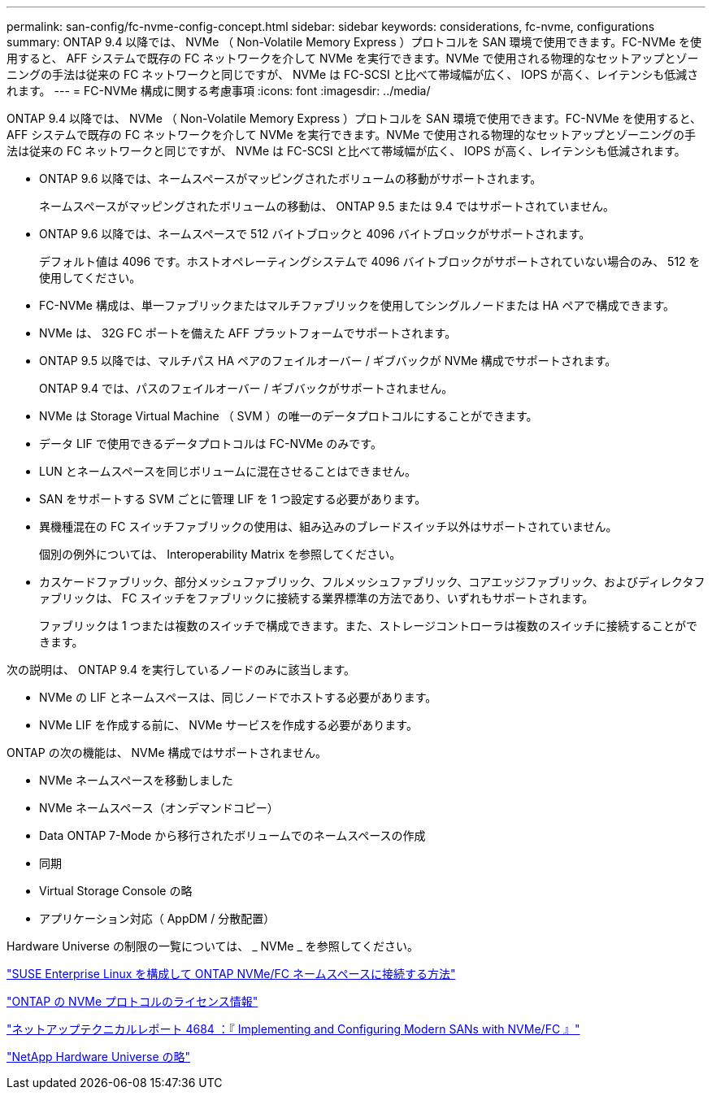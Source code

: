 ---
permalink: san-config/fc-nvme-config-concept.html 
sidebar: sidebar 
keywords: considerations, fc-nvme, configurations 
summary: ONTAP 9.4 以降では、 NVMe （ Non-Volatile Memory Express ）プロトコルを SAN 環境で使用できます。FC-NVMe を使用すると、 AFF システムで既存の FC ネットワークを介して NVMe を実行できます。NVMe で使用される物理的なセットアップとゾーニングの手法は従来の FC ネットワークと同じですが、 NVMe は FC-SCSI と比べて帯域幅が広く、 IOPS が高く、レイテンシも低減されます。 
---
= FC-NVMe 構成に関する考慮事項
:icons: font
:imagesdir: ../media/


[role="lead"]
ONTAP 9.4 以降では、 NVMe （ Non-Volatile Memory Express ）プロトコルを SAN 環境で使用できます。FC-NVMe を使用すると、 AFF システムで既存の FC ネットワークを介して NVMe を実行できます。NVMe で使用される物理的なセットアップとゾーニングの手法は従来の FC ネットワークと同じですが、 NVMe は FC-SCSI と比べて帯域幅が広く、 IOPS が高く、レイテンシも低減されます。

* ONTAP 9.6 以降では、ネームスペースがマッピングされたボリュームの移動がサポートされます。
+
ネームスペースがマッピングされたボリュームの移動は、 ONTAP 9.5 または 9.4 ではサポートされていません。

* ONTAP 9.6 以降では、ネームスペースで 512 バイトブロックと 4096 バイトブロックがサポートされます。
+
デフォルト値は 4096 です。ホストオペレーティングシステムで 4096 バイトブロックがサポートされていない場合のみ、 512 を使用してください。

* FC-NVMe 構成は、単一ファブリックまたはマルチファブリックを使用してシングルノードまたは HA ペアで構成できます。
* NVMe は、 32G FC ポートを備えた AFF プラットフォームでサポートされます。
* ONTAP 9.5 以降では、マルチパス HA ペアのフェイルオーバー / ギブバックが NVMe 構成でサポートされます。
+
ONTAP 9.4 では、パスのフェイルオーバー / ギブバックがサポートされません。

* NVMe は Storage Virtual Machine （ SVM ）の唯一のデータプロトコルにすることができます。
* データ LIF で使用できるデータプロトコルは FC-NVMe のみです。
* LUN とネームスペースを同じボリュームに混在させることはできません。
* SAN をサポートする SVM ごとに管理 LIF を 1 つ設定する必要があります。
* 異機種混在の FC スイッチファブリックの使用は、組み込みのブレードスイッチ以外はサポートされていません。
+
個別の例外については、 Interoperability Matrix を参照してください。

* カスケードファブリック、部分メッシュファブリック、フルメッシュファブリック、コアエッジファブリック、およびディレクタファブリックは、 FC スイッチをファブリックに接続する業界標準の方法であり、いずれもサポートされます。
+
ファブリックは 1 つまたは複数のスイッチで構成できます。また、ストレージコントローラは複数のスイッチに接続することができます。



次の説明は、 ONTAP 9.4 を実行しているノードのみに該当します。

* NVMe の LIF とネームスペースは、同じノードでホストする必要があります。
* NVMe LIF を作成する前に、 NVMe サービスを作成する必要があります。


ONTAP の次の機能は、 NVMe 構成ではサポートされません。

* NVMe ネームスペースを移動しました
* NVMe ネームスペース（オンデマンドコピー）
* Data ONTAP 7-Mode から移行されたボリュームでのネームスペースの作成
* 同期
* Virtual Storage Console の略
* アプリケーション対応（ AppDM / 分散配置）


Hardware Universe の制限の一覧については、 _ NVMe _ を参照してください。

https://kb.netapp.com/Advice_and_Troubleshooting/Flash_Storage/AFF_Series/How_to_configure_and_Connect_SUSE_Enterprise_Linux_to_ONTAP_NVMe%2F%2FFC_namespaces["SUSE Enterprise Linux を構成して ONTAP NVMe/FC ネームスペースに接続する方法"]

https://kb.netapp.com/Advice_and_Troubleshooting/Data_Storage_Software/ONTAP_OS/Licensing_information_for_NVMe_protocol_on_ONTAP["ONTAP の NVMe プロトコルのライセンス情報"]

http://www.netapp.com/us/media/tr-4684.pdf["ネットアップテクニカルレポート 4684 ：『 Implementing and Configuring Modern SANs with NVMe/FC 』"]

https://hwu.netapp.com["NetApp Hardware Universe の略"]
